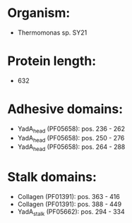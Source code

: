 * Organism:
- Thermomonas sp. SY21
* Protein length:
- 632
* Adhesive domains:
- YadA_head (PF05658): pos. 236 - 262
- YadA_head (PF05658): pos. 250 - 276
- YadA_head (PF05658): pos. 264 - 288
* Stalk domains:
- Collagen (PF01391): pos. 363 - 416
- Collagen (PF01391): pos. 388 - 449
- YadA_stalk (PF05662): pos. 294 - 334


